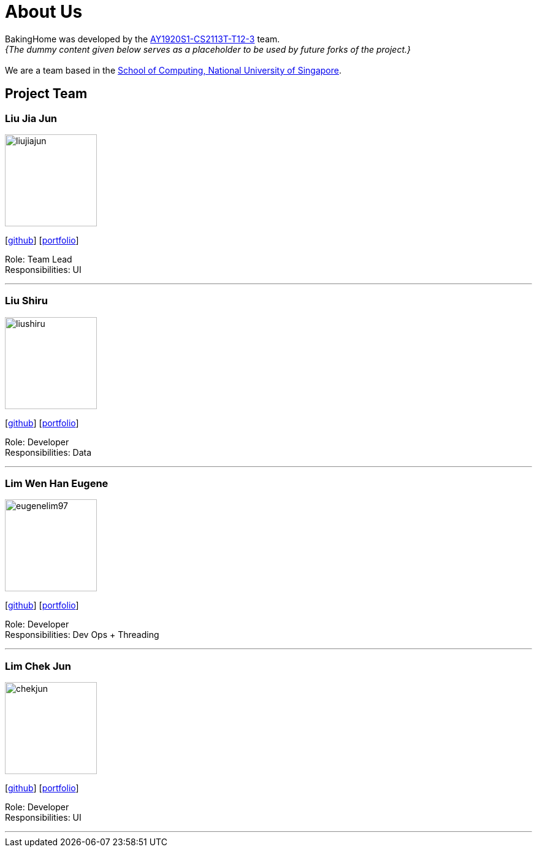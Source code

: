 = About Us
:site-section: AboutUs
:relfileprefix: team/
:imagesDir: images
:stylesDir: stylesheets

BakingHome was developed by the https://github.com/AY1920S1-CS2113T-T12-3[AY1920S1-CS2113T-T12-3] team. +
_{The dummy content given below serves as a placeholder to be used by future forks of the project.}_ +
{empty} +
We are a team based in the http://www.comp.nus.edu.sg[School of Computing, National University of Singapore].

== Project Team

=== Liu Jia Jun
image::liujiajun.png[width="150", align="left"]
{empty}[http://github.com/liujiajun[github]] [<<johndoe#, portfolio>>]

Role: Team Lead +
Responsibilities: UI

'''

=== Liu Shiru
image::liushiru.png[width="150", align="left"]
{empty}[http://github.com/liushiru[github]] [<<johndoe#, portfolio>>]

Role: Developer +
Responsibilities: Data

'''

=== Lim Wen Han Eugene
image::eugenelim97.png[width="150", align="left"]
{empty}[http://github.com/eugenelim97[github]] [<<johndoe#, portfolio>>]

Role: Developer +
Responsibilities: Dev Ops + Threading

'''

=== Lim Chek Jun
image::chekjun.png[width="150", align="left"]
{empty}[http://github.com/chekjun[github]] [<<johndoe#, portfolio>>]

Role: Developer +
Responsibilities: UI

'''